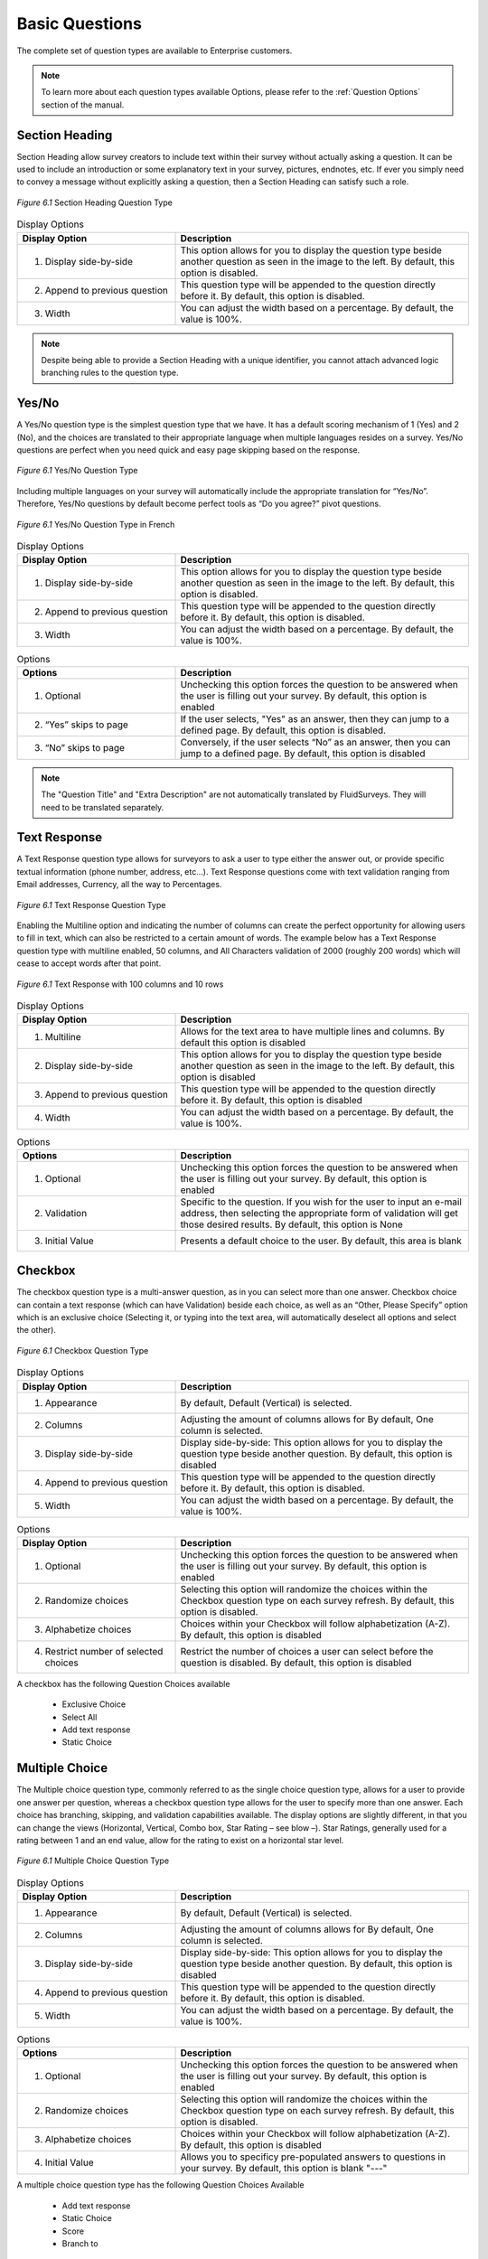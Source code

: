 Basic Questions
---------------

The complete set of question types are available to Enterprise customers.

.. note::

	To learn more about each question types available Options, please refer to the :ref:`Question Options` section of the manual.

Section Heading
^^^^^^^^^^^^^^^

Section Heading allow survey creators to include text within their survey without actually asking a question. It can be used to include an introduction or some explanatory text in your survey, pictures, endnotes, etc. If ever you simply need to convey a message without explicitly asking a question, then a Section Heading can satisfy such a role.

.. figure:: ../../resources/editor/section_heading.png
	:scale: 70%
	:align: center
	:class: screenshot
	:alt: Section Heading

	*Figure 6.1* Section Heading Question Type

.. list-table:: Display Options
   :widths: 35 65
   :header-rows: 1

   * - Display Option
     - Description
   * - 1. Display side-by-side
     - This option allows for you to display the question type beside another question as seen in the image to the left. By default, this option is disabled.
   * - 2. Append to previous question
     - This question type will be appended to the question directly before it. By default, this option is disabled.
   * - 3. Width
     - You can adjust the width based on a percentage. By default, the value is 100%.

.. note::

	Despite being able to provide a Section Heading with a unique identifier, you cannot attach advanced logic branching rules to the question type.

Yes/No
^^^^^^

A Yes/No question type is the simplest question type that we have. It has a default scoring mechanism of 1 (Yes) and 2 (No), and the choices are translated to their appropriate language when multiple languages resides on a survey. Yes/No questions are perfect when you need quick and easy page skipping based on the response.

.. figure:: ../../resources/editor/yes_no.png
	:scale: 70%
	:align: center
	:class: screenshot
	:alt: Yes No 

	*Figure 6.1* Yes/No Question Type

Including multiple languages on your survey will automatically include the appropriate translation for “Yes/No”. Therefore, Yes/No questions by default become perfect tools as “Do you agree?” pivot questions. 

.. figure:: ../../resources/editor/yes_no_french.png
	:scale: 70%
	:align: center
	:class: screenshot
	:alt: Yes No French

	*Figure 6.1* Yes/No Question Type in French

.. list-table:: Display Options
   :widths: 35 65
   :header-rows: 1

   * - Display Option
     - Description
   * - 1. Display side-by-side
     - This option allows for you to display the question type beside another question as seen in the image to the left. By default, this option is disabled.
   * - 2. Append to previous question
     - This question type will be appended to the question directly before it. By default, this option is disabled.
   * - 3. Width
     - You can adjust the width based on a percentage. By default, the value is 100%.

.. list-table:: Options
   :widths: 35 65
   :header-rows: 1

   * - Options 
     - Description
   * - 1. Optional
     - Unchecking this option forces the question to be answered when the user is filling out your survey. By default, this option is enabled
   * - 2. “Yes” skips to page
     - If the user selects, "Yes" as an answer, then they can jump to a defined page. By default, this option is disabled.
   * - 3. “No” skips to page
     - Conversely, if the user selects “No” as an answer, then you can jump to a defined page. By default, this option is disabled

.. note::

	The "Question Title" and "Extra Description" are not automatically translated by FluidSurveys. They will need to be translated separately.

Text Response
^^^^^^^^^^^^^

A Text Response question type allows for surveyors to ask a user to type either the answer out, or provide specific textual information (phone number, address, etc…). Text Response questions come with text validation ranging from Email addresses, Currency, all the way to Percentages.

.. figure:: ../../resources/editor/text_response.png
	:scale: 70%
	:align: center
	:class: screenshot
	:alt: Text Response

	*Figure 6.1* Text Response Question Type

Enabling the Multiline option and indicating the number of columns can create the perfect opportunity for allowing users to fill in text, which can also be restricted to a certain amount of words. The example below has a Text Response question type with multiline enabled, 50 columns, and All Characters validation of 2000 (roughly 200 words) which will cease to accept words after that point.

.. figure:: ../../resources/editor/text_response_customized.png
	:scale: 70%
	:align: center
	:class: screenshot
	:alt: Customized Text Response

	*Figure 6.1* Text Response with 100 columns and 10 rows

.. list-table:: Display Options
   :widths: 35 65
   :header-rows: 1

   * - Display Option
     - Description
   * - 1. Multiline
     - Allows for the text area to have multiple lines and columns. By default this option is disabled
   * - 2. Display side-by-side
     - This option allows for you to display the question type beside another question as seen in the image to the left. By default, this option is disabled
   * - 3. Append to previous question
     - This question type will be appended to the question directly before it. By default, this option is disabled
   * - 4. Width
     - You can adjust the width based on a percentage. By default, the value is 100%.

.. list-table:: Options
   :widths: 35 65
   :header-rows: 1

   * - Options
     - Description
   * - 1. Optional
     - Unchecking this option forces the question to be answered when the user is filling out your survey. By default, this option is enabled
   * - 2. Validation
     - Specific to the question. If you wish for the user to input an e-mail address, then selecting the appropriate form of validation will get those desired results. By default, this option is None 
   * - 3. Initial Value
     - Presents a default choice to the user. By default, this area is blank

Checkbox
^^^^^^^^

The checkbox question type is a multi-answer question, as in you can select more than one answer. Checkbox choice can contain a text response (which can have Validation) beside each choice, as well as an “Other, Please Specify” option which is an exclusive choice (Selecting it, or typing into the text area, will automatically deselect all options and select the other). 

.. figure:: ../../resources/editor/check_box.png
	:scale: 70%
	:align: center
	:class: screenshot
	:alt: Checkbox Question Type

	*Figure 6.1* Checkbox Question Type

.. list-table:: Display Options
   :widths: 35 65
   :header-rows: 1

   * - Display Option
     - Description
   * - 1. Appearance
     - By default, Default (Vertical) is selected.
   * - 2. Columns
     - Adjusting the amount of columns allows for By default, One column is selected.
   * - 3. Display side-by-side
     - Display side-by-side: This option allows for you to display the question type beside another question. By default, this option is disabled
   * - 4. Append to previous question
     - This question type will be appended to the question directly before it. By default, this option is disabled.
   * - 5. Width
     - You can adjust the width based on a percentage. By default, the value is 100%.

.. list-table:: Options
   :widths: 35 65
   :header-rows: 1

   * - Display Option
     - Description
   * - 1. Optional
     - Unchecking this option forces the question to be answered when the user is filling out your survey. By default, this option is enabled
   * - 2. Randomize choices
     - Selecting this option will randomize the choices within the Checkbox question type on each survey refresh. By default, this option is disabled. 
   * - 3. Alphabetize choices
     - Choices within your Checkbox will follow alphabetization (A-Z). By default, this option is disabled
   * - 4. Restrict number of selected choices
     - Restrict the number of choices a user can select before the question is disabled. By default, this option is disabled

A checkbox has the following Question Choices available

  * Exclusive Choice
  * Select All
  * Add text response
  * Static Choice

Multiple Choice
^^^^^^^^^^^^^^^

The Multiple choice question type, commonly referred to as the single choice question type, allows for a user to provide one answer per question, whereas a checkbox question type allows for the user to specify more than one answer. Each choice has branching, skipping, and validation capabilities available. The display options are slightly different, in that you can change the views (Horizontal, Vertical, Combo box, Star Rating – see blow –). Star Ratings, generally used for a rating between 1 and an end value, allow for the rating to exist on a horizontal star level. 

.. figure:: ../../resources/editor/multiple_choice.png
	:scale: 70%
	:align: center
	:class: screenshot
	:alt: Multiple Choice Question Type

	*Figure 6.1* Multiple Choice Question Type

.. list-table:: Display Options
   :widths: 35 65
   :header-rows: 1

   * - Display Option
     - Description
   * - 1. Appearance
     - By default, Default (Vertical) is selected.
   * - 2. Columns
     - Adjusting the amount of columns allows for By default, One column is selected.
   * - 3. Display side-by-side
     - Display side-by-side: This option allows for you to display the question type beside another question. By default, this option is disabled
   * - 4. Append to previous question
     - This question type will be appended to the question directly before it. By default, this option is disabled.
   * - 5. Width
     - You can adjust the width based on a percentage. By default, the value is 100%.

.. list-table:: Options
   :widths: 35 65
   :header-rows: 1

   * - Options
     - Description
   * - 1. Optional
     - Unchecking this option forces the question to be answered when the user is filling out your survey. By default, this option is enabled
   * - 2. Randomize choices
     - Selecting this option will randomize the choices within the Checkbox question type on each survey refresh. By default, this option is disabled. 
   * - 3. Alphabetize choices
     - Choices within your Checkbox will follow alphabetization (A-Z). By default, this option is disabled
   * - 4. Initial Value
     - Allows you to specificy pre-populated answers to questions in your survey. By default, this option is blank "---"

A multiple choice question type has the following Question Choices Available

  * Add text response
  * Static Choice
  * Score
  * Branch to

Dropdown
^^^^^^^^

The dropdown question type is exactly what the name entails; an answer found and selected in a dropdown fashion. Also, similarly to a multiple choice question, the dropdown question type allows for only one answer. 

.. figure:: ../../resources/editor/drop_down.png
	:scale: 70%
	:align: center
	:class: screenshot
	:alt: Dropdown Question Type

	*Figure 6.1* Dropdown Question Type

.. list-table:: Display Options
   :widths: 35 65
   :header-rows: 1

   * - Display Option
     - Description
   * - 1. Display side-by-side
     - Display side-by-side: This option allows for you to display the question type beside another question. By default, this option is disabled
   * - 2. Append to previous question
     - This question type will be appended to the question directly before it. By default, this option is disabled.
   * - 3. Width
     - You can adjust the width based on a percentage. By default, the value is 100%.

.. list-table:: Options
   :widths: 35 65
   :header-rows: 1

   * - Option
     - Description
   * - 1. Optional
     - Unchecking this option forces the question to be answered when the user is filling out your survey. By default, this option is enabled
   * - 2. Randomize choices
     - Selecting this option will randomize the choices within the Checkbox question type on each survey refresh. By default, this option is disabled. 
   * - 3. Alphabetize choices
     - Choices within your Checkbox will follow alphabetization (A-Z). By default, this option is disabled
   * - 4. Initial Value
     - Specifies if the question will load with a choice. By default, this option is disabled
   * - 5. Blank Choice
     - The initial value is displayed, indicating that a selection has not been made. Note, this will not count towards a response if selected

A dropdown question type has the following Question Choices Available

 * Static Choice
 * Score
 * Branc to

Date/Time
^^^^^^^^^

A Date/Time question allows for the user to select a specific year, month, day as seen below. Date/Time questions are perfect when either trying to determine when an incident happened, or even when finding the perfect time to have a meeting. The question type essentially allows for a user to record the date and time with five types of configurations; Date/Time, Date Only, Time Only, Date/Month, and Month/Year.

The default display format is Date/Time. 

.. figure:: ../../resources/editor/date_time.png
	:scale: 70%
	:align: center
	:class: screenshot
	:alt: Date/Time Question Type

	*Figure 6.1* Date/Time Question Type

The Date/Time can be customized to accepted either only:

	* Date/Time
	* Date only
	* Time only
	* Day/Month 
	* Month/Year

.. list-table:: Display Options
   :widths: 35 65
   :header-rows: 1

   * - Display Option
     - Description
   * - 1. Display side-by-side
     - Display side-by-side: This option allows for you to display the question type beside another question. By default, this option is disabled
   * - 2. Append to previous question
     - This question type will be appended to the question directly before it. By default, this option is disabled.
   * - 3. Width
     - You can adjust the width based on a percentage. By default, the value is 100%.
   * - 4. Show Record Now Button
     - This option is useful for recording timestamps in surveys. Selecting this option adds a button which, when pressed, records the current time. Note that this disables manually changing the date/time value.

.. list-table:: Options
   :widths: 35 65
   :header-rows: 1

   * - Options
     - Description
   * - 1. Optional
     - Unchecking this option forces the question to be answered when the user is filling out your survey. By default, this option is enabled
   * - 2. Display Format
     - The question type can be altered to ask Date/Time, Date Only, Time Only, Date/Month or Month/Year. Date/Time is the default question
   * - 3. Timezone
     - Enabling this feature will create a dropdown for the user to select their appropriate timezone. By default, this option is disabled.
   * - 4. Set to now by default
     - When the survey is loaded, the time will be populated into the date field
   * - 5. Show "Record Now" button
     - As opposed to forcing the individual to type in the time, eg., 14:58, it is possible to allow for them to click "Record Now" which will input the correct current time
   * - 6. Initial Date
     - Chose an initial value for the date. The format is YYYY/MM/DD
   * - 7. Initial Time
     - Chose an initial value for the time

.. note:: 

	Despite not accepting military standard time, if the user enters 21:00, the question type will convert it to 9:00 pm

Text Response Grid
^^^^^^^^^^^^^^^^^^

In short, a Text Response Grid allows for the surveyor to ask a series of question with a set of validation types applied (Numerical, Text only, All Characters, etc…) which will present an error to the user if the validation was not adhered to. 

.. figure:: ../../resources/editor/text_response_grid.png
	:scale: 70%
	:align: center
	:class: screenshot
	:alt: Text Response Grid Question Type

	*Figure 6.1* Text Response Grid Question Type

.. list-table:: Display Options
   :widths: 35 65
   :header-rows: 1

   * - Display Option
     - Description
   * - 1. 1st Column Size
     - Adjusts the first columns width. By default, this option is 30%
   * - 2. Display side-by-side
     - Display side-by-side: This option allows for you to display the question type beside another question. By default, this option is disabled
   * - 3. Append to previous question
     - This question type will be appended to the question directly before it. By default, this option is disabled.
   * - 4. Width
     - You can adjust the width based on a percentage. By default, the value is 100%.

.. list-table:: Options
   :widths: 35 65
   :header-rows: 1

   * - Options
     - Description
   * - 1. Randomize Variables
     - Selecting this option will randomize the choices within the Checkbox question type on each survey refresh. By default, this option is disabled
   * - 2. Alphabetize Variables
     - Choices within your Checkbox will follow alphabetization (A-Z). By default, this option is disabled
   * - 3. Force Unique
     - Force a choice in a column to remain unique. No two options in a column can be identical. By default, this option is disabled.
   * - 4. Sum
     - If a value is provided, 20 for instance, then all numerical values within the Text Response Grid must add up to that ceiling. This option is blank by default.
   * - 5. Sum Label
     - By default, this option is “The values should add up to {x}. Currently: {y}”, where x represents the required value, eg., 100, while y indicates the values presently entered, eg., 98

A text response grid question type has the following Question Choice available

 * Optional
 * Multiline
 * Columns

Multiple Choice Grid
^^^^^^^^^^^^^^^^^^^^

The Multiple Choice Grid question type is in essence a Likert question. This question type heralds in a new option, make column static, which will keep the most left column (with all the variables in question) static as you drag the scrollbar to the right. 

.. figure:: ../../resources/editor/multiple_choice_grid.png
	:scale: 70%
	:align: center
	:class: screenshot
	:alt: Multiple Choice Grid Question Type

	*Figure 6.1* Multiple Choice Grid Question Type

.. list-table:: Display Options
   :widths: 35 65
   :header-rows: 1

   * - Display Option
     - Description
   * - 1. Make First Column Static
     - Forces the first column to always be present. By default, this option is disabled.
   * - 2. 1st Column Size.
     - Adjusts the first columns width. By default, this option is 30%
   * - 3. Display side-by-side.
     - This option allows for you to display the question type beside another question as seen in the image to the left. By default, this option is disabled.
   * - 4. Append to previous question
     - The question is attached to the question which precedes it in the survey. By default, this option is disabled
   * - 5. Width
     - You can adjust the width based on a percentage. By default, the value is 100%.
   * - 6. Show Borders
     - Show borders around the question type. By default, this option is disabled.
   * - 7. Alternate Background Color
     - Each row will be an alternate color. By default, this option is disabled.

.. list-table:: Options
   :widths: 35 65
   :header-rows: 1

   * - Options
     - Description
   * - 1. Randomize Variables
     - Selecting this option will randomize the choices within the Checkbox question type on each survey refresh. By default, this option is disabled
   * - 2. Alphabetize Variables
     - Choices within your Checkbox will follow alphabetization (A-Z). By default, this option is disabled
   * - 3. Force Unique
     - Force a choice in a column to remain unique. No two options in a column can be identical. By default, this option is disabled.

Dropdown Grid
^^^^^^^^^^^^^

Dropdown Grid is similar to its sibling, the dropdown question, in that it is still similar to a multiple choice question, with a single answer only. This  is the direct opposite of a checkbox question, which can have many answers. 

.. figure:: ../../resources/editor/drop_down_grid.png
	:scale: 70%
	:align: center
	:class: screenshot
	:alt: Dropdown Grid Question Type

	*Figure 6.1* Dropdown Grid Question Type

.. list-table:: Display Options
   :widths: 35 65
   :header-rows: 1

   * - Display Option
     - Description
   * - 1. 1st Column Size.
     - Adjusts the first columns width. By default, this option is 30%
   * - 2. Display side-by-side.
     - This option allows for you to display the question type beside another question as seen in the image to the left. By default, this option is disabled.
   * - 3. Append to previous question
     - The question is attached to the question which precedes it in the survey. By default, this option is disabled
   * - 4. Width
     - You can adjust the width based on a percentage. By default, the value is 100%.

.. list-table:: Options
   :widths: 35 65
   :header-rows: 1

   * - Display Option
     - Description
   * - 1. Randomize Variables
     - Selecting this option will randomize the choices within the Checkbox question type on each survey refresh. By default, this option is disabled
   * - 2. Alphabetize Variables
     - Choices within your Checkbox will follow alphabetization (A-Z). By default, this option is disabled
   * - 3. Force Unique
     - Force a choice in a column to remain unique. No two options in a column can be identical. By default, this option is disabled.
   * - 4. Blank choice
     - The initial value displayed, indicating that a selection has not been made. Note, this will not count towards a response if selected

Ranking Question
^^^^^^^^^^^^^^^^

A Ranking Question allows for the respondent to complete a question by adhering to an order of importance, or significance. The biggest difference between a Ranking question, and the 17 other questions (open/close-ended, date/timer) is that the choices can be dragged from left-to-right, as shown below.

.. figure:: ../../resources/editor/ranking_question.png
  :scale: 70%
  :align: center
  :class: screenshot
  :alt: Ranking Question in a survey

  *Figure 6.1* Ranking Question in a survey

The moment a choice from the left side touches anything on the right
